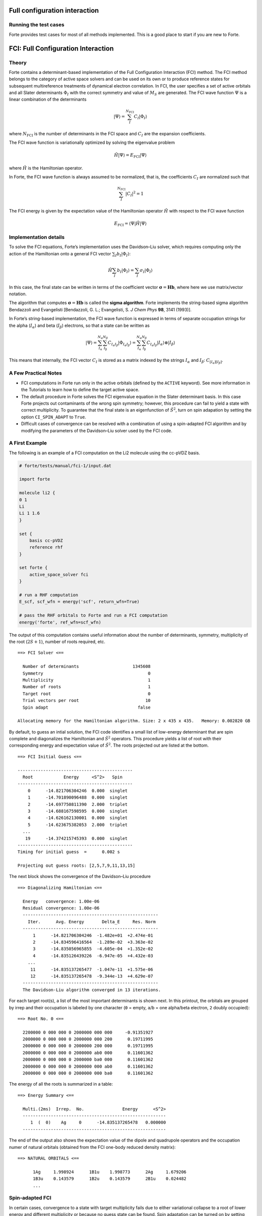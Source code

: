 .. \_\ ``sec:methods:fci``:

Full configuration interaction
==============================

Running the test cases
----------------------

Forte provides test cases for most of all methods implemented. This is a
good place to start if you are new to Forte.

FCI: Full Configuration Interaction
===================================

Theory
------

Forte contains a determinant-based implementation of the Full
Configuration Interaction (FCI) method. The FCI method belongs to the
category of active space solvers and can be used on its own or to
produce reference states for subsequent multireference treatments of
dynamical electron correlation. In FCI, the user specifies a set of
active orbitals and all Slater determinants :math:`\Phi_I` with the
correct symmetry and value of :math:`M_S` are generated. The FCI wave
function :math:`\Psi` is a linear combination of the determinants

.. math::


   |\Psi\rangle = \sum_{I}^{N_\mathrm{FCI}} C_I |\Phi_I\rangle

where :math:`N_\mathrm{FCI}` is the number of determinants in the FCI
space and :math:`C_I` are the expansion coefficients.

The FCI wave function is variationally optimized by solving the
eigenvalue problem

.. math::


   \hat{H} |\Psi\rangle = E_\mathrm{FCI} |\Psi\rangle

where :math:`\hat{H}` is the Hamiltonian operator.

In Forte, the FCI wave function is always assumed to be normalized, that
is, the coefficients :math:`C_I` are normalized such that

.. math::


   \sum_{I}^{N_\mathrm{FCI}} |C_I|^2 = 1

The FCI energy is given by the expectation value of the Hamiltonian
operator :math:`\hat{H}` with respect to the FCI wave function

.. math::


   E_\mathrm{FCI} = \langle \Psi | \hat{H} | \Psi \rangle

Implementation details
----------------------

To solve the FCI equations, Forte’s implementation uses the Davidson–Liu
solver, which requires computing only the action of the Hamiltonian onto
a general FCI vector :math:`\sum_I b_I |\Phi_I\rangle`:

.. math::


   \hat{H} \sum_I b_I |\Phi_I\rangle = \sum_I \sigma_I |\Phi_I\rangle

In this case, the final state can be written in terms of the coefficient
vector :math:`\boldsymbol{\sigma} = \mathbf{H} \mathbf{b}`, where here
we use matrix/vector notation.

The algorithm that computes
:math:`\boldsymbol{\sigma} = \mathbf{H} \mathbf{b}` is called the
**sigma algorithm**. Forte implements the string-based sigma algorithm
Bendazzoli and Evangelisti [Bendazzoli, G. L.; Evangelisti, S. *J Chem
Phys* **98**, 3141 (1993)].

In Forte’s string-based implementation, the FCI wave function is
expressed in terms of separate occupation strings for the alpha
(:math:`I_\alpha`) and beta (:math:`I_\beta`) electrons, so that a state
can be written as

.. math::


   |\Psi\rangle = \sum_{I_\mathrm{\alpha}}^{N_\alpha} \sum_{I_\mathrm{\beta}}^{N_\beta} C_{I_\alpha I_\beta} |\Phi_{I_\alpha I_\beta}\rangle
   = \sum_{I_\mathrm{\alpha}}^{N_\alpha} \sum_{I_\mathrm{\beta}}^{N_\beta} C_{I_\alpha I_\beta} |I_\alpha \rangle \otimes |I_\beta \rangle

This means that internally, the FCI vector :math:`C_I` is stored as a
matrix indexed by the strings :math:`I_\alpha` and :math:`I_\beta`:
:math:`C_{[I_\alpha][I_\beta]}`.

A Few Practical Notes
---------------------

-  FCI computations in Forte run only in the active orbitals (defined by
   the ``ACTIVE`` keyword). See more information in the Tutorials to
   learn how to define the target active space.
-  The default procedure in Forte solves the FCI eigenvalue equation in
   the Slater determinant basis. In this case Forte projects out
   contaminants of the wrong spin symmetry; however, this procedure can
   fail to yield a state with correct multiplicity. To guarantee that
   the final state is an eigenfunction of :math:`\hat{S}^2`, turn on
   spin adapation by setting the option ``CI_SPIN_ADAPT`` to ``True``.
-  Difficult cases of convergence can be resolved with a combination of
   using a spin-adapted FCI algorithm and by modifying the parameters of
   the Davidson–Liu solver used by the FCI code.

A First Example
---------------

The following is an example of a FCI computation on the Li2 molecule
using the cc-pVDZ basis.

.. code:: python

   # forte/tests/manual/fci-1/input.dat

   import forte

   molecule li2 {
   0 1
   Li
   Li 1 1.6
   }

   set {
       basis cc-pVDZ
       reference rhf
   }

   set forte {
       active_space_solver fci
   }

   # run a RHF computation
   E_scf, scf_wfn = energy('scf', return_wfn=True)

   # pass the RHF orbitals to Forte and run a FCI computation
   energy('forte', ref_wfn=scf_wfn)

The output of this computation contains useful information about the
number of determinants, symmetry, multiplicity of the root
(:math:`2S + 1`), number of roots required, etc.

::

     ==> FCI Solver <==

       Number of determinants                     1345608
       Symmetry                                         0
       Multiplicity                                     1
       Number of roots                                  1
       Target root                                      0
       Trial vectors per root                          10
       Spin adapt                                   false

     Allocating memory for the Hamiltonian algorithm. Size: 2 x 435 x 435.   Memory: 0.002820 GB

By default, to guess an intial solution, the FCI code identifies a small
list of low-energy determinant that are spin complete and diagonalizes
the Hamiltonian and :math:`\hat{S}^2` operators. This procedure yields a
list of root with their corresponding energy and expectation value of
:math:`\hat{S}^2`. The roots projected out are listed at the bottom.

::

     ==> FCI Initial Guess <==

     ---------------------------------------------
       Root            Energy     <S^2>   Spin
     ---------------------------------------------
         0      -14.821706304246  0.000  singlet
         1      -14.701890096488  0.000  singlet
         2      -14.697750811390  2.000  triplet
         3      -14.688167598595  0.000  singlet
         4      -14.626162130001  0.000  singlet
         5      -14.623675382053  2.000  triplet
       ...
        19      -14.374215745393  0.000  singlet
     ---------------------------------------------
     Timing for initial guess  =      0.002 s

     Projecting out guess roots: [2,5,7,9,11,13,15]

The next block shows the convergence of the Davidson–Liu procedure

::

   ==> Diagonalizing Hamiltonian <==

     Energy   convergence: 1.00e-06
     Residual convergence: 1.00e-06
     -----------------------------------------------------
       Iter.      Avg. Energy       Delta_E     Res. Norm
     -----------------------------------------------------
         1      -14.821706304246  -1.482e+01  +2.474e-01
         2      -14.834596416564  -1.289e-02  +3.363e-02
         3      -14.835056965855  -4.605e-04  +1.352e-02
         4      -14.835126439226  -6.947e-05  +4.432e-03
       ...
        11      -14.835137265477  -1.047e-11  +1.575e-06
        12      -14.835137265478  -9.344e-13  +4.629e-07
     -----------------------------------------------------
     The Davidson-Liu algorithm converged in 13 iterations.

For each target root(s), a list of the most important determinants is
shown next. In this printout, the orbitals are grouped by irrep and
their occupation is labeled by one character (``0`` = empty, ``a``/``b``
= one alpha/beta electron, ``2`` doubly occupied):

::

     ==> Root No. 0 <==

       2200000 0 000 000 0 2000000 000 000     -0.91351927
       2000000 0 000 000 0 2000000 000 200      0.19711995
       2000000 0 000 000 0 2000000 200 000      0.19711995
       2000000 0 000 000 0 2000000 ab0 000      0.11601362
       2000000 0 000 000 0 2000000 ba0 000      0.11601362
       2000000 0 000 000 0 2000000 000 ab0      0.11601362
       2000000 0 000 000 0 2000000 000 ba0      0.11601362

The energy of all the roots is summarized in a table:

::

     ==> Energy Summary <==

       Multi.(2ms)  Irrep.  No.               Energy      <S^2>
       --------------------------------------------------------
          1  (  0)    Ag     0      -14.835137265478   0.000000
       --------------------------------------------------------

The end of the output also shows the expectation value of the dipole and
quadrupole operators and the occupation numer of natural orbitals
(obtained from the FCI one-body reduced density matrix):

::

     ==> NATURAL ORBITALS <==

           1Ag     1.998924      1B1u    1.998773      2Ag     1.679206
           1B3u    0.143579      1B2u    0.143579      2B1u    0.024482
           ...

Spin-adapted FCI
----------------

In certain cases, convergence to a state with target multiplicity fails
due to either variational collapse to a root of lower energy and
different multiplicity or because no guess state can be found. Spin
adaptation can be turned on by setting the option ``CI_SPIN_ADAPT`` to
``True``.

Forte implements within the determinant-based FCI code a procedure to
perform the Davidson–Liu procedure in a basis of configuration state
funcions (CSFs). CSFs are spin-adapted linear combinations of Slater
determinants with a given orbital occupation pattern (electron
configuration).

When expressed in the CSF basis a FCI state is given by:

.. math::


   |\Psi\rangle = \sum_{i} C'_{i} | \mathrm{CSF}_i \rangle

where the coefficients :math:`C'_{i}` are **different** from the ones
that express :math:`\Psi` in the Slater determinant basis. Forte’s
spin-adapted code computes the sigma vector in the determinant basis
and, before feeding it to the Davidson–Liu solver, it converts it to the
CSF basis. Spin-adapted FCI computation are more expensive than
conventional ones, with the additional cost of the order of 10–15%.

To demonstrate the utility of spin adaptation, consider a computation of
the :math:`A_1` quintet state of Li2. In a determinant code, a
straightforward modification of the previous example (``fci-1``) fails
because the algorithm that guesses the initial state cannot find a
quintet state.

In the following input we set ``ci_spin_adapt`` to ``True`` and specify
the multiplicity of the state (``5``).

.. code:: python

   # forte/tests/manual/fci-2/input.dat

   import forte

   molecule li2 {
   0 1
   Li
   Li 1 2.0
   }

   set {
       basis cc-pVDZ
       reference rhf
       e_convergence 9
   }

   set forte {
       active_space_solver fci
       ci_spin_adapt true
       multiplicity 5
   }

   # run a RHF computation
   E_scf, scf_wfn = energy('scf', return_wfn=True)

   # pass the RHF orbitals to Forte and run a FCI computation
   energy('forte', ref_wfn=scf_wfn)

The output file contains some extra/different sections. At the beginning
of the computation we can read information about the number of CSF and
CSF construction timing:

::

     ==> Spin Adapter <==

       Number of CSFs:                            295572
       Number of couplings:                      4570632

       Timing for identifying configurations:     0.1099
       Timing for finding the CSFs:               0.3369

The initial guess contains only CSFs with the correct value of spin:

::

     ==> FCI Initial Guess <==

     Selected 2 CSF
     ---------------------------------------------
       CSF             Energy     <S^2>   Spin
     ---------------------------------------------
     227224     -12.339361395518  6.000  quintet
     110597     -12.339361395518  6.000  quintet
     ---------------------------------------------
     Timing for initial guess  =      0.002 s

The final state is a linear combination of many determinants

::

    ==> Root No. 0 <==

       2a00000 0 0b0 000 0 a000000 000 b00     -0.13907742
       2b00000 0 0a0 000 0 b000000 000 a00     -0.13907742
       2b00000 0 0a0 000 0 a000000 000 b00      0.13907742
       2a00000 0 0b0 000 0 b000000 000 a00      0.13907742
       2a00000 0 0a0 000 0 b000000 000 b00      0.13907742
       2b00000 0 0b0 000 0 a000000 000 a00      0.13907742
       ...
       2a00000 0 000 a00 0 b000000 b00 000     -0.13247287
       2b00000 0 000 b00 0 a000000 a00 000     -0.13247287

**Since in this example the orbitals come from a RHF computation** (same
number of alpha and beta electrons) Forte will assume that the target
state havs :math:`M_S = 0`. This can be seen from the determinant
composition and in the final energy summary that reports the value of
:math:`2 M_S` (``2ms``)

::

     ==> Energy Summary <==

       Multi.(2ms)  Irrep.  No.               Energy      <S^2>
       --------------------------------------------------------
          5  (  0)    Ag     0      -12.596862494551   6.000000
       --------------------------------------------------------
